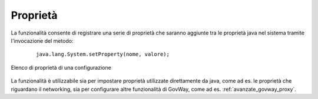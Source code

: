 .. _configGeneraleProprieta:

Proprietà
~~~~~~~~~

La funzionalità consente di registrare una serie di proprietà che saranno aggiunte tra le proprietà java nel sistema tramite l'invocazione del metodo:

   ::

      java.lang.System.setProperty(nome, valore);

.. figure:: ../../_figure_console/proprietaConfig.png
 :scale: 60%
 :align: center
 :name: proprietaConfig

 Elenco di proprietà di una configurazione


La funzionalità è utilizzabile sia per impostare proprietà utilizzate direttamente da java, come ad es. le proprietà che riguardano il networking, sia per configurare altre funzionalità di GovWay, come ad es. :ref:`avanzate_govway_proxy`.
